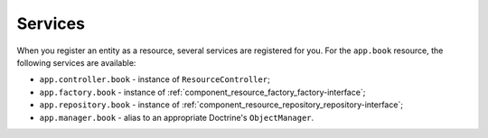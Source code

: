 Services
========

When you register an entity as a resource, several services are registered for you.
For the ``app.book`` resource, the following services are available:

* ``app.controller.book`` - instance of ``ResourceController``;
* ``app.factory.book`` - instance of :ref:`component_resource_factory_factory-interface`;
* ``app.repository.book`` - instance of :ref:`component_resource_repository_repository-interface`;
* ``app.manager.book`` - alias to an appropriate Doctrine's ``ObjectManager``.
